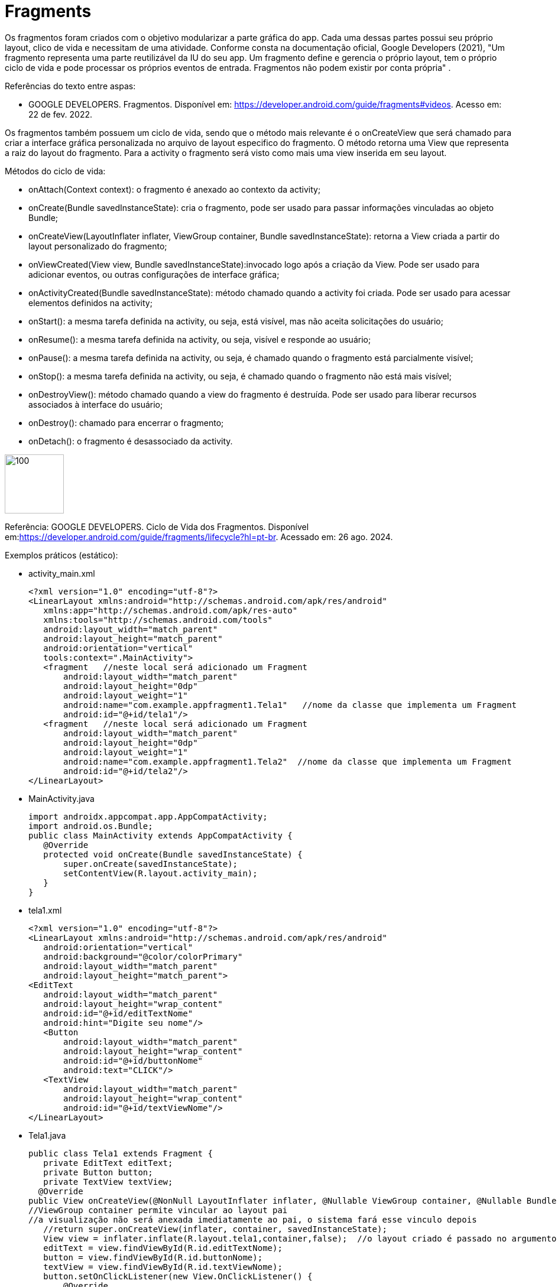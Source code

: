 //caminho padrão para imagens
:imagesdir: image
:figure-caption: Figura
:doctype: book

//gera apresentacao
//pode se baixar os arquivos e add no diretório
:revealjsdir: https://cdnjs.cloudflare.com/ajax/libs/reveal.js/3.8.0

//GERAR ARQUIVOS
//make slides
//make ebook

= Fragments

Os fragmentos foram criados com o objetivo modularizar a parte gráfica do app. Cada uma dessas partes possui seu próprio layout, clico de vida e necessitam de uma atividade. Conforme consta na documentação oficial, Google Developers (2021), "Um fragmento representa uma parte reutilizável da IU do seu app. Um fragmento define e gerencia o próprio layout, tem o próprio ciclo de vida e pode processar os próprios eventos de entrada. Fragmentos não podem existir por conta própria" .

Referências do texto entre aspas: 

- GOOGLE DEVELOPERS. Fragmentos. Disponível em: <https://developer.android.com/guide/fragments#videos>. Acesso em: 22 de fev. 2022. 

Os fragmentos também possuem um ciclo de vida, sendo que o método mais relevante é o onCreateView que será chamado para criar a interface gráfica personalizada no arquivo de layout especifico do fragmento. O método retorna uma View que representa a raiz do layout do fragmento. Para a activity o fragmento será visto como mais uma view inserida em seu layout.

Métodos do ciclo de vida:

- onAttach(Context context): o fragmento é anexado ao contexto da activity;

- onCreate(Bundle savedInstanceState): cria o fragmento, pode ser usado para passar informações vinculadas ao objeto Bundle; 

- onCreateView(LayoutInflater inflater, ViewGroup container, Bundle savedInstanceState): retorna a View criada a partir do layout personalizado do fragmento;

- onViewCreated(View view, Bundle savedInstanceState):invocado logo após a criação da View. Pode ser usado para adicionar eventos, ou outras configurações de interface gráfica;

- onActivityCreated(Bundle savedInstanceState): método chamado quando a activity foi criada. Pode ser usado para acessar elementos definidos na activity;

- onStart(): a mesma tarefa definida na activity, ou seja, está visível, mas não aceita solicitações do usuário;

- onResume(): a mesma tarefa definida na activity, ou seja, visível e responde ao usuário;

- onPause(): a mesma tarefa definida na activity, ou seja, é chamado quando o fragmento está parcialmente visível;

- onStop(): a mesma tarefa definida na activity, ou seja, é chamado quando o fragmento não está mais visível;

- onDestroyView(): método chamado quando a view do fragmento é destruída. Pode ser usado para liberar recursos associados à interface do usuário;

- onDestroy(): chamado para encerrar o fragmento;

- onDetach(): o fragmento é desassociado da activity.

image::cicloDeVidaFragment.png[100,100]

Referência: GOOGLE DEVELOPERS. Ciclo de Vida dos Fragmentos. Disponível em:<https://developer.android.com/guide/fragments/lifecycle?hl=pt-br>. Acessado em: 26 ago. 2024.

Exemplos práticos (estático):

- activity_main.xml
[source,xml]
<?xml version="1.0" encoding="utf-8"?>
<LinearLayout xmlns:android="http://schemas.android.com/apk/res/android"
   xmlns:app="http://schemas.android.com/apk/res-auto"
   xmlns:tools="http://schemas.android.com/tools"
   android:layout_width="match_parent"
   android:layout_height="match_parent"
   android:orientation="vertical"
   tools:context=".MainActivity">
   <fragment   //neste local será adicionado um Fragment
       android:layout_width="match_parent"
       android:layout_height="0dp"
       android:layout_weight="1"
       android:name="com.example.appfragment1.Tela1"   //nome da classe que implementa um Fragment
       android:id="@+id/tela1"/>
   <fragment   //neste local será adicionado um Fragment
       android:layout_width="match_parent"
       android:layout_height="0dp"
       android:layout_weight="1"
       android:name="com.example.appfragment1.Tela2"  //nome da classe que implementa um Fragment
       android:id="@+id/tela2"/>
</LinearLayout>

- MainActivity.java
[source,java]
import androidx.appcompat.app.AppCompatActivity;
import android.os.Bundle;
public class MainActivity extends AppCompatActivity {
   @Override
   protected void onCreate(Bundle savedInstanceState) {
       super.onCreate(savedInstanceState);
       setContentView(R.layout.activity_main);
   }
}

- tela1.xml
[source,xml]
<?xml version="1.0" encoding="utf-8"?>
<LinearLayout xmlns:android="http://schemas.android.com/apk/res/android"
   android:orientation="vertical"
   android:background="@color/colorPrimary"
   android:layout_width="match_parent"
   android:layout_height="match_parent">
<EditText
   android:layout_width="match_parent"
   android:layout_height="wrap_content"
   android:id="@+id/editTextNome"
   android:hint="Digite seu nome"/>
   <Button
       android:layout_width="match_parent"
       android:layout_height="wrap_content"
       android:id="@+id/buttonNome"
       android:text="CLICK"/>
   <TextView
       android:layout_width="match_parent"
       android:layout_height="wrap_content"
       android:id="@+id/textViewNome"/>
</LinearLayout>

- Tela1.java
[source,java]
public class Tela1 extends Fragment {
   private EditText editText;
   private Button button;
   private TextView textView;
  @Override
public View onCreateView(@NonNull LayoutInflater inflater, @Nullable ViewGroup container, @Nullable Bundle savedInstanceState) {
//ViewGroup container permite vincular ao layout pai
//a visualização não será anexada imediatamente ao pai, o sistema fará esse vinculo depois
   //return super.onCreateView(inflater, container, savedInstanceState);
   View view = inflater.inflate(R.layout.tela1,container,false);  //o layout criado é passado no argumento do método para inflar a view. O layout serve para mostrar a posição dos elementos.
   editText = view.findViewById(R.id.editTextNome);
   button = view.findViewById(R.id.buttonNome);
   textView = view.findViewById(R.id.textViewNome);
   button.setOnClickListener(new View.OnClickListener() {
       @Override
       public void onClick(View view) {
           textView.setText(editText.getText().toString());
       }
   });
   return view;
}
}

- tela2.xml
[source,xml]
<?xml version="1.0" encoding="utf-8"?>
<LinearLayout xmlns:android="http://schemas.android.com/apk/res/android"
   android:orientation="vertical"
   android:layout_width="match_parent"
   android:background="@color/colorPrimaryDark"
   android:layout_height="match_parent">
   <EditText
       android:layout_width="match_parent"
       android:layout_height="wrap_content"
       android:id="@+id/editTextCurso"
       android:hint="Digite o curso"/>
   <Button
       android:layout_width="match_parent"
       android:layout_height="wrap_content"
       android:id="@+id/buttonCurso"
       android:text="CLICK"/>
   <TextView
       android:layout_width="match_parent"
       android:layout_height="wrap_content"
       android:id="@+id/textViewCurso"/>
</LinearLayout>

- Tela2.java
[source,java]
public class Tela2 extends Fragment {
   private EditText editText;
   private Button button;
   private TextView textView;
  @Override
public View onCreateView(@NonNull LayoutInflater inflater, @Nullable ViewGroup container, @Nullable Bundle savedInstanceState) {
   //return super.onCreateView(inflater, container, savedInstanceState);
   View view = inflater.inflate(R.layout.tela2,container,false);  //o layout criado é passado no argumento do método para inflar a view. O layout serve para mostrar a posição dos elementos.
   editText = view.findViewById(R.id.editTextCurso);
   button = view.findViewById(R.id.buttonCurso);
   textView = view.findViewById(R.id.textViewCurso);
   button.setOnClickListener(new View.OnClickListener() {
       @Override
       public void onClick(View view) {
           textView.setText(editText.getText().toString());
       }
   });
   return view;
}
}

Exemplos práticos (dinâmico):

- activity_main.xml
[source,xml]
<?xml version="1.0" encoding="utf-8"?>
<LinearLayout xmlns:android="http://schemas.android.com/apk/res/android"
   xmlns:app="http://schemas.android.com/apk/res-auto"
   xmlns:tools="http://schemas.android.com/tools"
   android:layout_width="match_parent"
   android:layout_height="match_parent"
   android:orientation="vertical"
   tools:context=".MainActivity">
   <LinearLayout
       android:layout_width="match_parent"
       android:layout_height="wrap_content"
       android:orientation="horizontal">
       <Button
           android:layout_width="0dp"
           android:layout_weight="1"
           android:text="Tela1"
           android:onClick="trocar"
           android:id="@+id/buttonTela1"
           android:layout_height="wrap_content"/>
       <Button
           android:layout_width="0dp"
           android:layout_weight="1"
           android:text="Tela2"
           android:onClick="trocar"
           android:id="@+id/buttonTela2"
           android:layout_height="wrap_content"/>
   </LinearLayout>
   <FrameLayout  //local onde será inserido o Fragment
       android:layout_width="match_parent"
       android:layout_height="match_parent"
       android:background="@color/colorPrimary"
       android:id="@+id/telaPrincipal" />
</LinearLayout>

- MainActivity.java
[source,java]
public class MainActivity extends AppCompatActivity {
   private Button buttonTela1,buttonTela2;
   private FragmentManager fm;
  @Override
protected void onCreate(Bundle savedInstanceState) {
   super.onCreate(savedInstanceState);
   setContentView(R.layout.activity_main);
   buttonTela1 = findViewById(R.id.buttonTela1);  //fazer as conversões
   buttonTela2 = findViewById(R.id.buttonTela2);
   fm = getSupportFragmentManager();   //obter uma referência do gerenciador
}
  public void trocar(View view){
   if(view.getId() == R.id.buttonTela1){
       FragmentTransaction ft = fm.beginTransaction();  //obter uma referência de FragmentTransaction, este serve para adicionar, remover e excluir o fragmento
       ft.add(R.id.telaPrincipal, new Tela1());  //adicionar a tela 1 no FrameLayout da tela principal
       ft.commit();  //confirmar a adição
   }
   if(view.getId() == R.id.buttonTela2){
       FragmentTransaction ft = fm.beginTransaction();
       ft.add(R.id.telaPrincipal, new Tela2());
       ft.commit();
   }
}//
}

- tela1.xml
[source,xml]
<?xml version="1.0" encoding="utf-8"?>
<LinearLayout
   xmlns:android="http://schemas.android.com/apk/res/android"
   android:layout_width="match_parent"
   android:background="@color/colorPrimary"
   android:orientation="vertical"
   android:layout_height="match_parent">
   <EditText
       android:layout_width="match_parent"
       android:layout_height="wrap_content"
       android:id="@+id/editTextNome"
       android:hint="Digite seu nome"/>
   <Button
       android:layout_width="match_parent"
       android:layout_height="wrap_content"
       android:id="@+id/buttonNome"
       android:text="CLICK"/>
   <TextView
       android:layout_width="match_parent"
       android:layout_height="wrap_content"
       android:id="@+id/textViewNome" />
</LinearLayout>

- Tela1.java
[source,java]
public class Tela1 extends Fragment {
   private EditText editText;
   private Button button;
   private TextView textView;
  @Override
public View onCreateView(@NonNull LayoutInflater inflater, @Nullable ViewGroup container, @Nullable Bundle savedInstanceState) {
   //return super.onCreateView(inflater, container, savedInstanceState);
   View view = inflater.inflate(R.layout.tela1,container,false);  //o layout criado é passado no argumento do método para inflar a view. O layout serve para mostrar a posição dos elementos.
   editText = view.findViewById(R.id.editTextNome);
   button = view.findViewById(R.id.buttonNome);
   textView = view.findViewById(R.id.textViewNome);
   button.setOnClickListener(new View.OnClickListener() {
       @Override
       public void onClick(View view) {
           textView.setText(editText.getText().toString());
       }
   });
   return view;
}
}

- tela2.xml
[source,xml]
<?xml version="1.0" encoding="utf-8"?>
<LinearLayout
   xmlns:android="http://schemas.android.com/apk/res/android"
   android:layout_width="match_parent"
   android:background="@color/colorPrimary"
   android:orientation="vertical"
   android:layout_height="match_parent">
   <EditText
       android:layout_width="match_parent"
       android:layout_height="wrap_content"
       android:id="@+id/editTextCurso"
       android:hint="Digite o curso"/>
   <Button
       android:layout_width="match_parent"
       android:layout_height="wrap_content"
       android:id="@+id/buttonCurso"
       android:text="CLICK"/>
   <TextView
       android:layout_width="match_parent"
       android:layout_height="wrap_content"
       android:id="@+id/textViewCurso" />
</LinearLayout>

- Tela2.java
[source,java]
public class Tela2 extends Fragment {
   private EditText editText;
   private Button button;
   private TextView textView
  @Override
public View onCreateView(@NonNull LayoutInflater inflater, @Nullable ViewGroup container, @Nullable Bundle savedInstanceState) {
   //return super.onCreateView(inflater, container, savedInstanceState);
   View view = inflater.inflate(R.layout.tela2,container,false);  //o layout criado é passado no argumento do método para inflar a view. O layout serve para mostrar a posição dos elementos.
   editText = view.findViewById(R.id.editTextCurso);
   button = view.findViewById(R.id.buttonCurso);
   textView = view.findViewById(R.id.textViewCurso);
   button.setOnClickListener(new View.OnClickListener() {
       @Override
       public void onClick(View view) {
           textView.setText(editText.getText().toString());
       }
   });
   return view;
}
}

Veja que na documentação oficial, clique aqui, que a tag para adicionar o fragmento foi atualizada para 

<androidx.fragment.app.FragmentContainerView>. A mesma tag pode ser usada tanto para adicionar o fragmento via XML como programaticamente. A diferença é que para adicionar via XML, deve ser usado o atributo name, passando o nome da classe java que estende a classe Fragment. Caso deseje adicionar de forma dinâmica use o atributo id. 

Por exemplo: no arquivo activity_main.xml a nova tag  adicionada ficaria assim:

[source,xml]
<androidx.fragment.app.FragmentContainerView
   android:layout_width="wrap_content"
   android:layout_height="wrap_content"
   android:id="@+id/tela" />

Na classe MainActivity, coloque o gerenciamento de fragmento no método onCreate.

[source,java]
protected void onCreate(Bundle savedInstanceState) {
   super.onCreate(savedInstanceState);
   setContentView(R.layout.activity_main);
   getSupportFragmentManager().beginTransaction()
           .setReorderingAllowed(true)
           .add(R.id.tela, FragmentActivity.class,null)
           .commit();
}

Neste exemplo, a classe FragmentActivity estende a classe Fragment. Observe que não é mais necessário o método inflate para passar o layout criado. Isto é feito no construtor da classe. 

[source,java]
public class FragmentActivity extends Fragment {
   public FragmentActivity(){
       super(R.layout.tela);
   }
   @Override
   public void onViewCreated(@NonNull View view, @Nullable Bundle savedInstanceState) {
      // super.onViewCreated(view, savedInstanceState);
   }
}

Exemplos práticos:

- activity_main.xml
[source,xml]
<?xml version="1.0" encoding="utf-8"?>
<LinearLayout xmlns:android="http://schemas.android.com/apk/res/android"
   xmlns:app="http://schemas.android.com/apk/res-auto"
   xmlns:tools="http://schemas.android.com/tools"
   android:layout_width="match_parent"
   android:layout_height="match_parent"
   android:orientation="vertical"
   tools:context=".MainActivity">
   <androidx.fragment.app.FragmentContainerView    //add fragmento via programação
       xmlns:android="http://schemas.android.com/apk/res/android"
       android:id="@+id/fragment_container_view"   //container do fragmento
       android:layout_width="match_parent"
       android:layout_height="match_parent" />
</LinearLayout>

- MainActivity.java
[source,java]
import androidx.appcompat.app.AppCompatActivity;
import android.os.Bundle;
public class MainActivity extends AppCompatActivity {
   @Override
   protected void onCreate(Bundle savedInstanceState) {
       super.onCreate(savedInstanceState);
       setContentView(R.layout.activity_main);
       if (savedInstanceState == null) {
           Bundle bundle = new Bundle();
           bundle.putInt("some_int", 10);
           getSupportFragmentManager().beginTransaction()    //gerenciamento do fragmento
                   .setReorderingAllowed(true)  //como consta na documentação, este método sempre deve ser usado nas transações dos fragmentos, pois permite uma execução adequada das transações.
                   .add(R.id.fragment_container_view,
                           ExampleFragment.class, bundle)   //adicionando o fragmento e passando o valor
                   .commit();
       }
   }
}

- example_fragment.xml
[source,xml]
<?xml version="1.0" encoding="utf-8"?>
<LinearLayout xmlns:android="http://schemas.android.com/apk/res/android"
   android:orientation="vertical"
   android:layout_width="match_parent"
   android:layout_height="match_parent">
</LinearLayout>

- ExampleFragment.java
[source,java]
import android.os.Bundle;
import android.view.LayoutInflater;
import android.view.View;
import android.view.ViewGroup;
import android.widget.Toast;
import androidx.annotation.NonNull;
import androidx.annotation.Nullable;
import androidx.fragment.app.Fragment;
public class ExampleFragment extends Fragment {
   public ExampleFragment() {
       super(R.layout.example_fragment);   //carregando o layout
   }
   @Override
   public void onViewCreated(@NonNull View view, @Nullable Bundle savedInstanceState) {
       super.onViewCreated(view, savedInstanceState);
       Integer someInt = requireArguments().getInt("some_int");  //obtém o valor passado pela activity
       Toast.makeText(getContext(),someInt.toString(),Toast.LENGTH_SHORT).show();
   }
}

